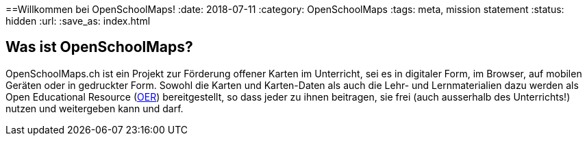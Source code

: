 ==Willkommen bei OpenSchoolMaps!
:date: 2018-07-11
:category: OpenSchoolMaps
:tags: meta, mission statement
:status: hidden
:url:
:save_as: index.html

== Was ist OpenSchoolMaps?

OpenSchoolMaps.ch
ist ein Projekt zur Förderung
offener Karten im Unterricht,
sei es
in digitaler Form,
im Browser,
auf mobilen Geräten
oder
in gedruckter Form.
Sowohl
die Karten und Karten-Daten
als auch
die Lehr- und Lernmaterialien dazu
werden
als Open Educational Resource
(https://de.wikipedia.org/wiki/Open_Educational_Resources[OER])
bereitgestellt,
so dass jeder
zu ihnen beitragen,
sie frei (auch ausserhalb des Unterrichts!) nutzen
und
weitergeben
kann und darf.
